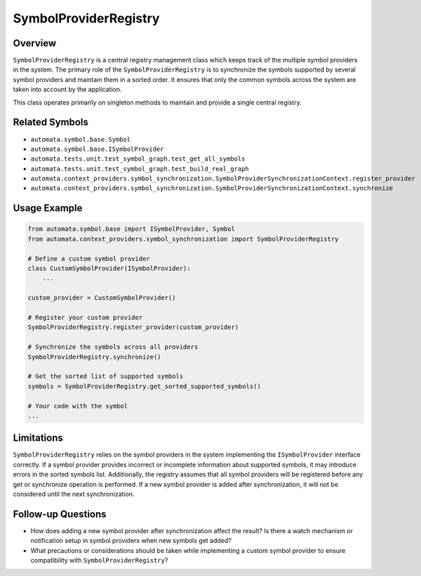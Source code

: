 SymbolProviderRegistry
======================

Overview
--------

``SymbolProviderRegistry`` is a central registry management class which
keeps track of the multiple symbol providers in the system. The primary
role of the ``SymbolProviderRegistry`` is to synchronize the symbols
supported by several symbol providers and maintain them in a sorted
order. It ensures that only the common symbols across the system are
taken into account by the application.

This class operates primarily on singleton methods to maintain and
provide a single central registry.

Related Symbols
---------------

-  ``automata.symbol.base.Symbol``
-  ``automata.symbol.base.ISymbolProvider``
-  ``automata.tests.unit.test_symbol_graph.test_get_all_symbols``
-  ``automata.tests.unit.test_symbol_graph.test_build_real_graph``
-  ``automata.context_providers.symbol_synchronization.SymbolProviderSynchronizationContext.register_provider``
-  ``automata.context_providers.symbol_synchronization.SymbolProviderSynchronizationContext.synchronize``

Usage Example
-------------

.. code:: python

   from automata.symbol.base import ISymbolProvider, Symbol
   from automata.context_providers.symbol_synchronization import SymbolProviderRegistry

   # Define a custom symbol provider
   class CustomSymbolProvider(ISymbolProvider):
       ...

   custom_provider = CustomSymbolProvider()

   # Register your custom provider
   SymbolProviderRegistry.register_provider(custom_provider)

   # Synchronize the symbols across all providers
   SymbolProviderRegistry.synchronize()

   # Get the sorted list of supported symbols
   symbols = SymbolProviderRegistry.get_sorted_supported_symbols()

   # Your code with the symbol
   ...

Limitations
-----------

``SymbolProviderRegistry`` relies on the symbol providers in the system
implementing the ``ISymbolProvider`` interface correctly. If a symbol
provider provides incorrect or incomplete information about supported
symbols, it may introduce errors in the sorted symbols list.
Additionally, the registry assumes that all symbol providers will be
registered before any get or synchronize operation is performed. If a
new symbol provider is added after synchronization, it will not be
considered until the next synchronization.

Follow-up Questions
-------------------

-  How does adding a new symbol provider after synchronization affect
   the result? Is there a watch mechanism or notification setup in
   symbol providers when new symbols get added?
-  What precautions or considerations should be taken while implementing
   a custom symbol provider to ensure compatibility with
   ``SymbolProviderRegistry``?
